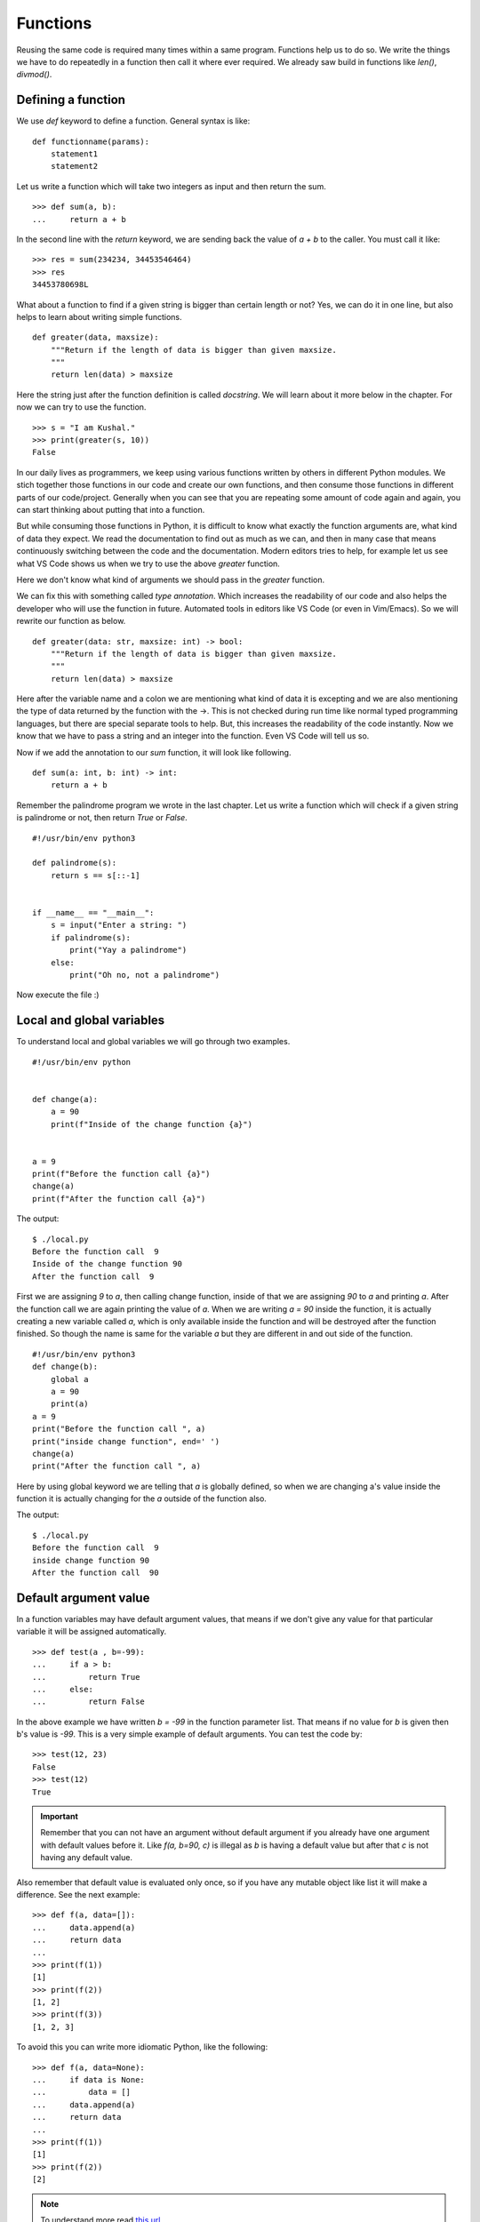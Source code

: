 
=========
Functions
=========

Reusing the same code is required many times within a same program. Functions
help us to do so. We write the things we have to do repeatedly in a function
then call it where ever required. We already saw build in functions like
*len()*, *divmod()*.

Defining a function
===================

We use *def* keyword to define a function. General syntax is like:

::

    def functionname(params):
        statement1
        statement2

Let us write a function which will take two integers as input and then return
the sum.

::

    >>> def sum(a, b):
    ...     return a + b

In the second line with the *return* keyword, we are sending back the value of
*a + b* to the caller. You must call it like:

::

    >>> res = sum(234234, 34453546464)
    >>> res
    34453780698L

What about a function to find if a given string is bigger than certain length or not?
Yes, we can do it in one line, but also helps to learn about writing simple functions.

::

    def greater(data, maxsize):
        """Return if the length of data is bigger than given maxsize.
        """
        return len(data) > maxsize


Here the string just after the function definition is called `docstring`. We will learn about it more below
in the chapter. For now we can try to use the function.

::

    >>> s = "I am Kushal."
    >>> print(greater(s, 10))
    False


In our daily lives as programmers, we keep using various functions written by
others in different Python modules.  We stich together those functions in our
code and create our own functions, and then consume those functions in different
parts of our code/project. Generally when you can see that you are repeating
some amount of code again and again, you can start thinking about putting that
into a function.

But while consuming those functions in Python, it is difficult to know what
exactly the function arguments are, what kind of data they expect. We read the
documentation to find out as much as we can, and then in many case that means
continuously switching between the code and the documentation. Modern editors
tries to help, for example let us see what VS Code shows us when we try to use
the above `greater` function.

.. image:: img/greater_notyping.gif

Here we don't know what kind of arguments we should pass in the `greater` function.

We can fix this with something called `type annotation`. Which increases the
readability of our code and also helps the developer who will use the function
in future. Automated tools in editors like VS Code (or even in Vim/Emacs). So we
will rewrite our function as below.

::

    def greater(data: str, maxsize: int) -> bool:
        """Return if the length of data is bigger than given maxsize.
        """
        return len(data) > maxsize


Here after the variable name and a colon we are mentioning what kind of data it
is excepting and we are also mentioning the type of data returned by the
function with the ->. This is not checked during run time like normal typed
programming languages, but there are special separate tools to help. But, this
increases the readability of the code instantly. Now we know that we have to
pass a string and an integer into the function. Even VS Code will tell us so.


.. image:: img/greater_withtyping.gif


Now if we add the annotation to our `sum` function, it will look like following.

::

    def sum(a: int, b: int) -> int:
        return a + b

Remember the palindrome program we wrote in the last chapter. Let us write a
function which will check if a given string is palindrome or not, then return
*True* or *False*.

::

    #!/usr/bin/env python3

    def palindrome(s):
        return s == s[::-1]


    if __name__ == "__main__":
        s = input("Enter a string: ")
        if palindrome(s):
            print("Yay a palindrome")
        else:
            print("Oh no, not a palindrome")


Now execute the file :)

Local and global variables
==========================

To understand local and global variables we will go through two examples.

::

    #!/usr/bin/env python


    def change(a):
        a = 90
        print(f"Inside of the change function {a}")


    a = 9
    print(f"Before the function call {a}")
    change(a)
    print(f"After the function call {a}")


The output:
::

    $ ./local.py
    Before the function call  9
    Inside of the change function 90
    After the function call  9

First we are assigning *9* to *a*, then calling change function, inside of that
we are assigning *90* to *a* and printing *a*. After the function call we are
again printing the value of *a*. When we are writing *a = 90* inside the
function, it is actually creating a new variable called *a*, which is only
available inside the function and will be destroyed after the function finished.
So though the name is same for the variable *a* but they are different in and
out side of the function.

::

    #!/usr/bin/env python3
    def change(b):
        global a
        a = 90
        print(a)
    a = 9
    print("Before the function call ", a)
    print("inside change function", end=' ')
    change(a)
    print("After the function call ", a)

Here by using global keyword we are telling that *a* is globally defined, so
when we are changing a's value inside the function it is actually changing for
the *a* outside of the function also.

The output:
::

    $ ./local.py
    Before the function call  9
    inside change function 90
    After the function call  90

Default argument value
======================

In a function variables may have default argument values, that means if we don't
give any value for that particular variable it will be assigned automatically.

::

    >>> def test(a , b=-99):
    ...     if a > b:
    ...         return True
    ...     else:
    ...         return False

In the above example we have written *b = -99* in the function parameter list.
That means if no value for *b* is given then b's value is *-99*. This is a very
simple example of default arguments. You can test the code by:

::

    >>> test(12, 23)
    False
    >>> test(12)
    True

.. important::

   Remember that you can not have an argument without default argument if you already have one argument with default values before it. Like *f(a, b=90, c)* is illegal as *b* is having a default value but after that *c* is not having any default value.

Also remember that default value is evaluated only once, so if you have any
mutable object like list it will make a difference. See the next example:

::

    >>> def f(a, data=[]):
    ...     data.append(a)
    ...     return data
    ...
    >>> print(f(1))
    [1]
    >>> print(f(2))
    [1, 2]
    >>> print(f(3))
    [1, 2, 3]

To avoid this you can write more idiomatic Python, like the following:

::

    >>> def f(a, data=None):
    ...     if data is None:
    ...         data = []
    ...     data.append(a)
    ...     return data
    ...
    >>> print(f(1))
    [1]
    >>> print(f(2))
    [2]

.. note:: To understand more read `this url <https://docs.python.org/3/tutorial/controlflow.html#default-argument-values>`_.

Keyword arguments
=================
::

    >>> def func(a, b=5, c=10):
    ...     print('a is', a, 'and b is', b, 'and c is', c)
    ...
    >>> func(12, 24)
    a is 12 and b is 24 and c is 10
    >>> func(12, c = 24)
    a is 12 and b is 5 and c is 24
    >>> func(b=12, c = 24, a = -1)
    a is -1 and b is 12 and c is 24

In the above example you can see we are calling the function with variable
names, like *func(12, c = 24)*, by that we are assigning *24* to *c* and *b* is
getting its default value. Also remember that you can not have without keyword
based argument after a keyword based argument, like:

::

    >>> def func(a, b=13, v):
    ...     print(a, b, v)
    ...
    File "<stdin>", line 1
    SyntaxError: non-default argument follows default argument

Keyword only argument
=====================

We can also mark the arguments of function as keyword only. That way while
calling the function, the user will be forced to use correct keyword for each
parameter.

::

    >>> def hello(*, name: str ='User'):
    ...     print("Hello %s" % name)
    ...
    >>> hello('Kushal')
    Traceback (most recent call last):
      File "<stdin>", line 1, in <module>
    TypeError: hello() takes 0 positional arguments but 1 was given
    >>> hello(name='Kushal')
    Hello Kushal


.. note:: To learn more please read `PEP-3102 <https://www.python.org/dev/peps/pep-3102/>`_.


Positional only argument
=========================

From Python3.8, we can also mark any function to have only positional arguments. Write
`/` at the end of all positional arguments in the function definition to have this feature.


::

    >>> def add(a: int, b: int, /):
    ...   return a + b
    ... 
    >>> add(2, 3)
    5
    >>> add(a=2, b=3)
    Traceback (most recent call last):
    File "<stdin>", line 1, in <module>
    TypeError: add() got some positional-only arguments passed as keyword arguments: 'a, b'


You can see that when we tried to call the `add` with keyword arguments, it raised a `TypeError`.


Docstrings
==========

In Python we use docstrings to explain how to use the code, it will be useful in
interactive mode and to create auto-documentation. Below we see an example of
the docstring for a function called *longest_side*.


::

    #!/usr/bin/env python3
    import math

    def longest_side(a: int, b: int):
        """
        Function to find the length of the longest side of a right triangle.

        :arg a: Side a of the triangle
        :arg b: Side b of the triangle

        :return: Length of the longest side c as float
        """
        return math.sqrt(a*a + b*b)

    if __name__ == '__main__':
        print(longest_side(4, 5))

We will learn more on docstrings in reStructuredText chapter.


Higher-order function
======================

Higher-order function or a functor is a function which does at least one of the
following step inside:

    - Takes one or more functions as argument.
    - Returns another function as output.

In Python any function can act as higher order function.
::

    >>> def high(func, value):
    ...     return func(value)
    ...
    >>> lst = high(dir, int)
    >>> print(lst[-3:])
    ['imag', 'numerator', 'real']
    >>> print(lst)


Let us look at another example. We will create a function, which in turn
returns another function to add 5 to the given argument.

::

    def givemefive():
        def add5(x: int) -> int:
            return x + 5
        return add5

    >>> myadder = givemefive()
    >>> print(myadder(10))
    15
    >>> print(type(myadder))
    <class 'function'>

Here when we call `givemefive`, it is actually returning the function `add5`,
and storing into `myadder`. Finally when we call the `myadder`, it adds 5 to
the given argument, and returns it. We also printed the `type` of `myadder`.

::

    def givemeadder(num):
        def internal(x):
            return num + x
        return internal

    >>> add10 = givemeadder(10)
    >>> print(add10(20))
    30

In this example the `internal` function is using the `x` variable from the
outer scope. This is also known as `closure` where the function is using the
environment enclosed. If we need a new function which will add 100 to the given
number, we can do it easily like this.

::

    add_big = givemeadder(100)
    >>> print(add_big(1))
    101

.. note:: To know more read `this link <http://docs.python.org/3/faq/programming.html#how-do-you-make-a-higher-order-function-in-python>`_.

map 
====

`map` is a very useful class in python. It takes one function
and an iterator as input and then applies the function on each value of the
iterator and returns an iterator.

Example::

    >>> lst = [1, 2, 3, 4, 5]
    >>> def square(num: int) -> int:
    ...     "Returns the square of a given number."
    ...     return num * num
    ...
    >>> print(list(map(square, lst)))
    [1, 4, 9, 16, 25]

In Python2, `map` was a function and used to return list.


Parameters and arguments
=========================

`Parameters` are names defined in a function definition, and `arguments` are the
actual values passed that function call.

::

    def hello(name, age):
        return f"Hello {name}, you are {age} years old"

    hello("kushal", 90)

In the above example, `name` and `age` are the parameters of the `hello`, and `kushal` and `90` are
the arguments passed to the function.


`*args` and `**kwargs` in function definition
=============================================

There are times when we don't know the number of arguments before hand. There
can be any number of positional or keyword arguments passed to the function.
This is where we use `*args` and `**kwargs` in the function.


::

    def unknown(*args, **kwargs):
        print(f"We received {len(args)} positional arguments. And they are:")
        for arg in args:
            print(arg, end= " ")
        print("")
        print(f"We received {len(kwargs)} keyword arguments. And they are:")
        for k, v in kwargs.items():
            print(f"key={k} and value={v}")
        
        
    unknown(30, 90, "kushal", lang="python", editor="vim")

    We received 3 positional arguments. And they are:
    30 90 kushal 
    We received 2 keyword arguments. And they are:
    key=lang and value=python
    key=editor and value=vim

This is really helpful when you are writing code which will take another
function as input, and you don't know about parameters of that function before
hand.  We will see more examples later in this book.


HOWTO Write a function
========================

Watch `this talk <https://www.youtube.com/watch?v=rrBJVMyD-Gs>`_ by Jack
Diederich at PyCon US 2018 to learn more about how to write clean Python
functions and many other tips.

